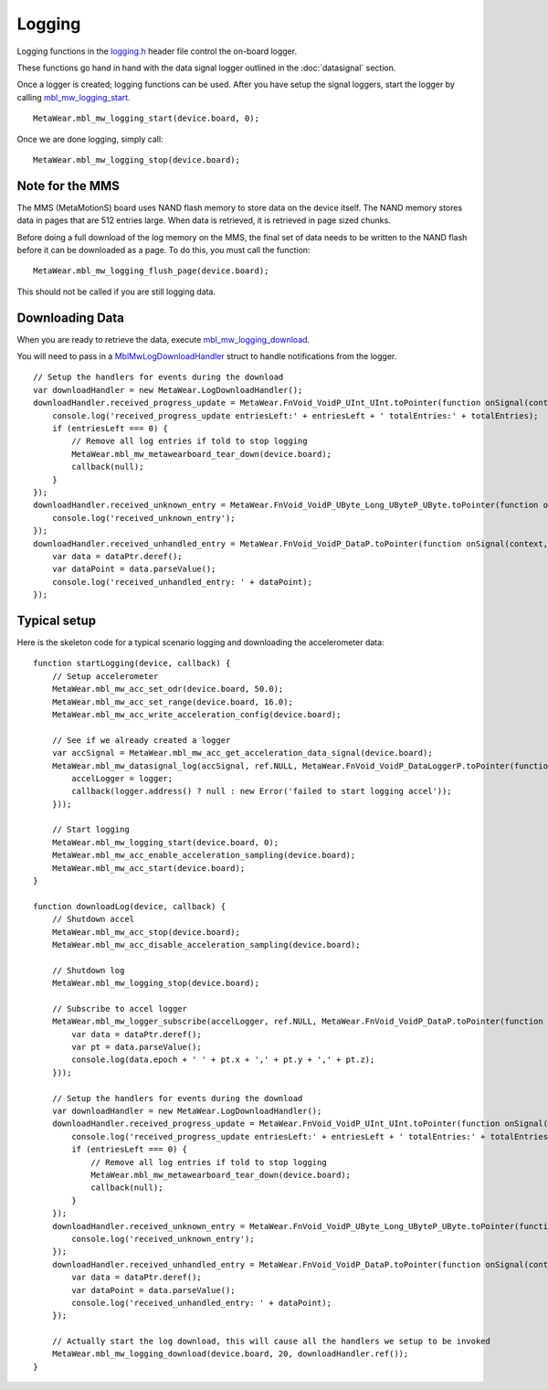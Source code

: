 .. highlight:: javascript

Logging
=======
Logging functions in the `logging.h <https://mbientlab.com/docs/metawear/cpp/latest/logging_8h.html>`_ header file control the on-board logger.  

These functions go hand in hand with the data signal logger outlined in the :doc:`datasignal` section.  

Once a logger is created; logging functions can be used. After you have setup the signal loggers, start 
the logger by calling `mbl_mw_logging_start <https://mbientlab.com/docs/metawear/cpp/latest/logging_8h.html#acab2d6b1c4f5449a39fe3bf60205471f>`_. ::

    MetaWear.mbl_mw_logging_start(device.board, 0);

Once we are done logging, simply call: ::

    MetaWear.mbl_mw_logging_stop(device.board);

Note for the MMS
----------------
The MMS (MetaMotionS) board uses NAND flash memory to store data on the device itself. The NAND memory stores data in pages that are 512 entries large. When data is retrieved, it is retrieved in page sized chunks.

Before doing a full download of the log memory on the MMS, the final set of data needs to be written to the NAND flash before it can be downloaded as a page. To do this, you must call the function: ::

   MetaWear.mbl_mw_logging_flush_page(device.board);

This should not be called if you are still logging data.

Downloading Data
----------------
When you are ready to retrieve the data, execute 
`mbl_mw_logging_download <https://mbientlab.com/docs/metawear/cpp/latest/logging_8h.html#a5d972af91fc37cfcb235785e20974ed3>`_.  

You will need to pass in a `MblMwLogDownloadHandler <https://mbientlab.com/docs/metawear/cpp/latest/structMblMwLogDownloadHandler.html>`_ struct to handle notifications 
from the logger. ::

    // Setup the handlers for events during the download
    var downloadHandler = new MetaWear.LogDownloadHandler();
    downloadHandler.received_progress_update = MetaWear.FnVoid_VoidP_UInt_UInt.toPointer(function onSignal(context, entriesLeft, totalEntries) {
        console.log('received_progress_update entriesLeft:' + entriesLeft + ' totalEntries:' + totalEntries);
        if (entriesLeft === 0) {
            // Remove all log entries if told to stop logging
            MetaWear.mbl_mw_metawearboard_tear_down(device.board);
            callback(null);
        }
    });
    downloadHandler.received_unknown_entry = MetaWear.FnVoid_VoidP_UByte_Long_UByteP_UByte.toPointer(function onSignal(context, id, epoch, data, length) {
        console.log('received_unknown_entry');
    });
    downloadHandler.received_unhandled_entry = MetaWear.FnVoid_VoidP_DataP.toPointer(function onSignal(context, dataPtr) {
        var data = dataPtr.deref();
        var dataPoint = data.parseValue();
        console.log('received_unhandled_entry: ' + dataPoint);
    });

Typical setup
----------------
Here is the skeleton code for a typical scenario logging and downloading the accelerometer data: ::

    function startLogging(device, callback) {
        // Setup accelerometer
        MetaWear.mbl_mw_acc_set_odr(device.board, 50.0);
        MetaWear.mbl_mw_acc_set_range(device.board, 16.0);
        MetaWear.mbl_mw_acc_write_acceleration_config(device.board);

        // See if we already created a logger
        var accSignal = MetaWear.mbl_mw_acc_get_acceleration_data_signal(device.board);
        MetaWear.mbl_mw_datasignal_log(accSignal, ref.NULL, MetaWear.FnVoid_VoidP_DataLoggerP.toPointer(function (context, logger) {
            accelLogger = logger;
            callback(logger.address() ? null : new Error('failed to start logging accel'));
        }));

        // Start logging
        MetaWear.mbl_mw_logging_start(device.board, 0);
        MetaWear.mbl_mw_acc_enable_acceleration_sampling(device.board);
        MetaWear.mbl_mw_acc_start(device.board);
    }

    function downloadLog(device, callback) {
        // Shutdown accel
        MetaWear.mbl_mw_acc_stop(device.board);
        MetaWear.mbl_mw_acc_disable_acceleration_sampling(device.board);
  
        // Shutdown log
        MetaWear.mbl_mw_logging_stop(device.board);

        // Subscribe to accel logger
        MetaWear.mbl_mw_logger_subscribe(accelLogger, ref.NULL, MetaWear.FnVoid_VoidP_DataP.toPointer(function onSignal(context, dataPtr) {
            var data = dataPtr.deref();
            var pt = data.parseValue();
            console.log(data.epoch + ' ' + pt.x + ',' + pt.y + ',' + pt.z);
        }));

        // Setup the handlers for events during the download
        var downloadHandler = new MetaWear.LogDownloadHandler();
        downloadHandler.received_progress_update = MetaWear.FnVoid_VoidP_UInt_UInt.toPointer(function onSignal(context, entriesLeft, totalEntries) {
            console.log('received_progress_update entriesLeft:' + entriesLeft + ' totalEntries:' + totalEntries);
            if (entriesLeft === 0) {
                // Remove all log entries if told to stop logging
                MetaWear.mbl_mw_metawearboard_tear_down(device.board);
                callback(null);
            }
        });
        downloadHandler.received_unknown_entry = MetaWear.FnVoid_VoidP_UByte_Long_UByteP_UByte.toPointer(function onSignal(context, id, epoch, data, length) {
            console.log('received_unknown_entry');
        });
        downloadHandler.received_unhandled_entry = MetaWear.FnVoid_VoidP_DataP.toPointer(function onSignal(context, dataPtr) {
            var data = dataPtr.deref();
            var dataPoint = data.parseValue();
            console.log('received_unhandled_entry: ' + dataPoint);
        });

        // Actually start the log download, this will cause all the handlers we setup to be invoked
        MetaWear.mbl_mw_logging_download(device.board, 20, downloadHandler.ref());
    }